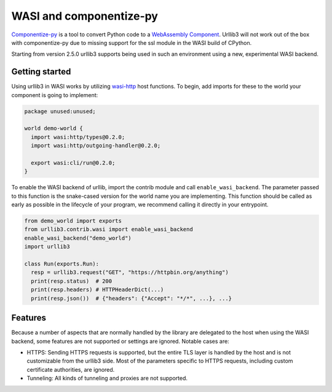 WASI and componentize-py
========================

`Componentize-py <https://github.com/bytecodealliance/componentize-py>`_ is a tool to convert Python code to a `WebAssembly Component <https://github.com/WebAssembly/component-model>`_.
Urllib3 will not work out of the box with componentize-py due to missing support for the ssl module in the WASI build of CPython.

Starting from version 2.5.0 urllib3 supports being used in such an environment using a new, experimental WASI backend.

Getting started
---------------

Using urllib3 in WASI works by utilizing `wasi-http <https://github.com/WebAssembly/wasi-http>`_ host functions. To begin,
add imports for these to the world your component is going to implement:

.. code-block::

    package unused:unused;

    world demo-world {
      import wasi:http/types@0.2.0;
      import wasi:http/outgoing-handler@0.2.0;

      export wasi:cli/run@0.2.0;
    }

To enable the WASI backend of urllib, import the contrib module and call ``enable_wasi_backend``. The parameter passed to this function
is the snake-cased version for the world name you are implementing.
This function should be called as early as possible in the lifecycle of your program, we recommend calling it directly in your entrypoint.

.. code-block:: python

    from demo_world import exports
    from urllib3.contrib.wasi import enable_wasi_backend
    enable_wasi_backend("demo_world")
    import urllib3

    class Run(exports.Run):
      resp = urllib3.request("GET", "https://httpbin.org/anything")
      print(resp.status)  # 200
      print(resp.headers) # HTTPHeaderDict(...)
      print(resp.json())  # {"headers": {"Accept": "*/*", ...}, ...}

Features
--------

Because a number of aspects that are normally handled by the library are delegated to the host when using the WASI backend, some
features are not supported or settings are ignored. Notable cases are:

* HTTPS: Sending HTTPS requests is supported, but the entire TLS layer is handled by the host and is not customizable from the urllib3 side. Most of the parameters specific to HTTPS requests, including custom certificate authorities, are ignored.
* Tunneling: All kinds of tunneling and proxies are not supported.

